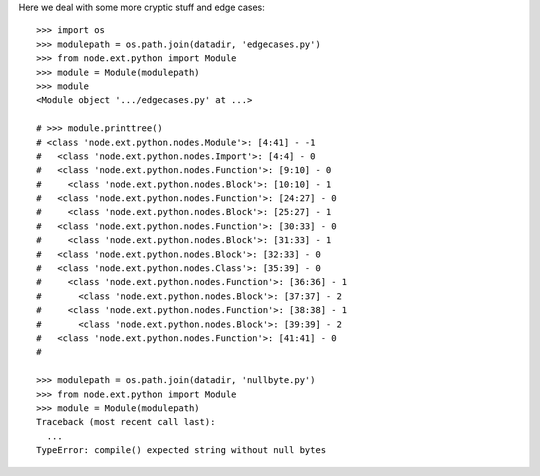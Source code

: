 Here we deal with some more cryptic stuff and edge cases::

    >>> import os
    >>> modulepath = os.path.join(datadir, 'edgecases.py')    
    >>> from node.ext.python import Module
    >>> module = Module(modulepath)
    >>> module
    <Module object '.../edgecases.py' at ...>

    # >>> module.printtree()
    # <class 'node.ext.python.nodes.Module'>: [4:41] - -1
    #   <class 'node.ext.python.nodes.Import'>: [4:4] - 0
    #   <class 'node.ext.python.nodes.Function'>: [9:10] - 0
    #     <class 'node.ext.python.nodes.Block'>: [10:10] - 1
    #   <class 'node.ext.python.nodes.Function'>: [24:27] - 0
    #     <class 'node.ext.python.nodes.Block'>: [25:27] - 1
    #   <class 'node.ext.python.nodes.Function'>: [30:33] - 0
    #     <class 'node.ext.python.nodes.Block'>: [31:33] - 1
    #   <class 'node.ext.python.nodes.Block'>: [32:33] - 0
    #   <class 'node.ext.python.nodes.Class'>: [35:39] - 0
    #     <class 'node.ext.python.nodes.Function'>: [36:36] - 1
    #       <class 'node.ext.python.nodes.Block'>: [37:37] - 2
    #     <class 'node.ext.python.nodes.Function'>: [38:38] - 1
    #       <class 'node.ext.python.nodes.Block'>: [39:39] - 2
    #   <class 'node.ext.python.nodes.Function'>: [41:41] - 0
    # 

    >>> modulepath = os.path.join(datadir, 'nullbyte.py')    
    >>> from node.ext.python import Module
    >>> module = Module(modulepath)
    Traceback (most recent call last):
      ...
    TypeError: compile() expected string without null bytes


